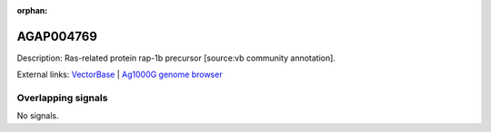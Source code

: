 :orphan:

AGAP004769
=============





Description: Ras-related protein rap-1b precursor [source:vb community annotation].

External links:
`VectorBase <https://www.vectorbase.org/Anopheles_gambiae/Gene/Summary?g=AGAP004769>`_ |
`Ag1000G genome browser <https://www.malariagen.net/apps/ag1000g/phase1-AR3/index.html?genome_region=2L:3297616-3317823#genomebrowser>`_

Overlapping signals
-------------------



No signals.


